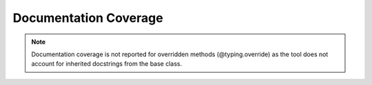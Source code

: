 Documentation Coverage
======================

.. note::
   Documentation coverage is not reported for overridden methods (@typing.override) as the tool does not account for inherited docstrings from the base class.

.. report:doc-coverage::
   :reportid: src

.. report:doc-coverage-legend::
   :reportid: src
   :style: vertical-table
